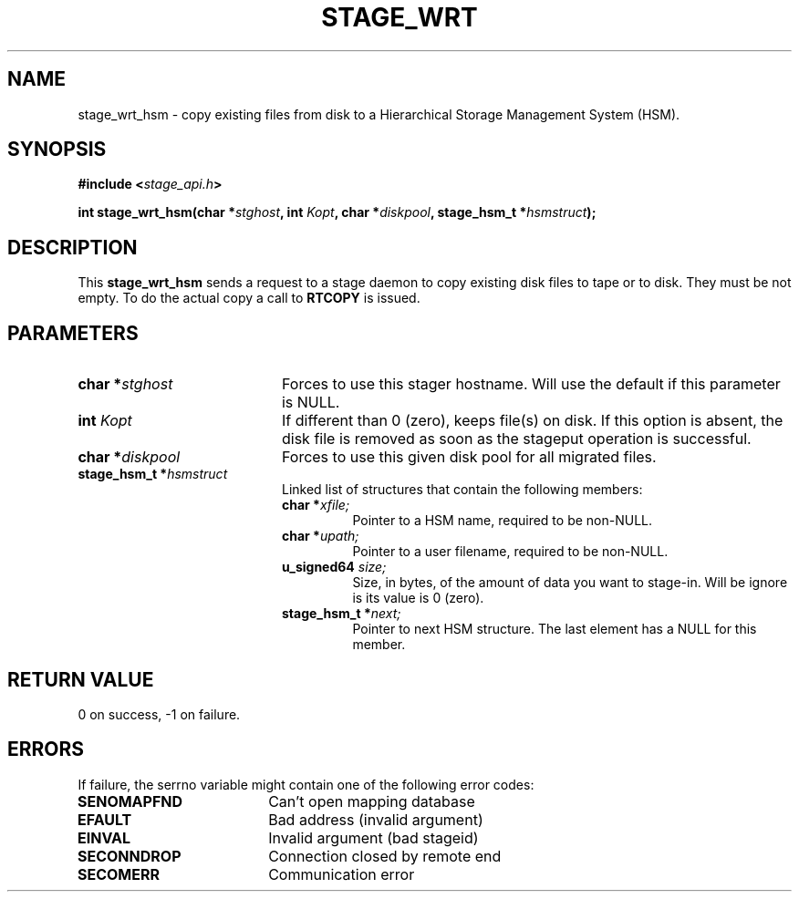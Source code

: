 .\" $Id: stage_wrt.man,v 1.1 2000/05/15 14:46:25 jdurand Exp $
.\"
.\" @(#)$RCSfile: stage_wrt.man,v $ $Revision: 1.1 $ $Date: 2000/05/15 14:46:25 $ CERN IT-PDP/DM Jean-Damien Durand
.\" Copyright (C) 2000 by CERN/IT/PDP/DM
.\" All rights reserved
.\"
.TH STAGE_WRT "3" "$Date: 2000/05/15 14:46:25 $" "CASTOR" "Stage Library Functions"
.SH NAME
stage_wrt_hsm \- copy  existing files from disk to a Hierarchical Storage Management System (HSM).

.SH SYNOPSIS
.BI "#include <" stage_api.h ">"
.sp
.BI "int stage_wrt_hsm(char *" stghost ", int " Kopt ", char *" diskpool ", stage_hsm_t *" hsmstruct ");"

.SH DESCRIPTION
This \fBstage_wrt_hsm\fP sends a request to a stage daemon to copy existing disk files to tape or to disk. They must be not empty. To do the actual copy a call to \fBRTCOPY\fP is issued.

.SH PARAMETERS
.TP 2.0i
.BI "char *" stghost
Forces to use this stager hostname. Will use the default if this parameter is NULL.
.TP
.BI "int " Kopt
If different than 0 (zero), keeps file(s) on disk. If this option is absent, the disk file is removed as soon as the stageput operation is successful.
.TP
.BI "char *" diskpool
Forces to use this given disk pool for all migrated files.
.TP
.BI "stage_hsm_t *" hsmstruct
Linked list of structures that contain the following members:
.RS
.TP
.BI "char *" xfile;
Pointer to a HSM name, required to be non-NULL.
.TP
.BI "char *" upath;
Pointer to a user filename, required to be non-NULL.
.TP
.BI "u_signed64 " size;
Size, in bytes, of the amount of data you want to stage-in. Will be ignore is its value is 0 (zero).
.TP
.BI "stage_hsm_t *" next;
Pointer to next HSM structure. The last element has a NULL for this member.
.RE

.SH RETURN VALUE
0 on success, -1 on failure.

.SH ERRORS
If failure, the serrno variable might contain one of the following error codes:
.TP 1.9i
.B SENOMAPFND
Can't open mapping database
.TP
.B EFAULT
Bad address (invalid argument)
.TP
.B EINVAL
Invalid argument (bad stageid)
.TP
.B SECONNDROP
Connection closed by remote end
.TP
.B SECOMERR
Communication error
